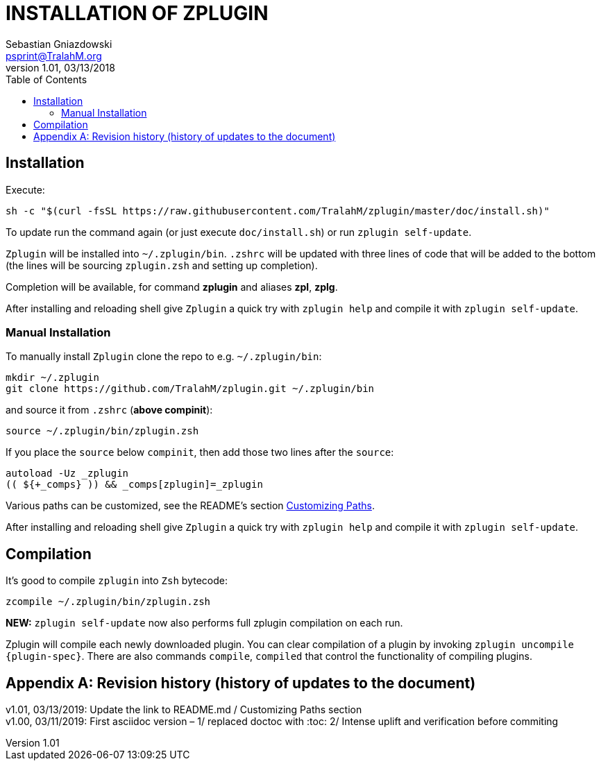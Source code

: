 # INSTALLATION OF ZPLUGIN
Sebastian Gniazdowski <psprint@TralahM.org>
v1.01, 03/13/2018
:source-highlighter: prettify
:toc:
:toclevels: 3
:toc-placement!:

toc::[]

## Installation

Execute:

```sh
sh -c "$(curl -fsSL https://raw.githubusercontent.com/TralahM/zplugin/master/doc/install.sh)"
```

To update run the command again (or just execute `doc/install.sh`) or run `zplugin self-update`.

`Zplugin` will be installed into `~/.zplugin/bin`. `.zshrc` will be updated with
three lines of code that will be added to the bottom (the lines will be sourcing
`zplugin.zsh` and setting up completion).

Completion will be available, for command **zplugin** and aliases **zpl**, **zplg**.

After installing and reloading shell give `Zplugin` a quick try with `zplugin help`
and compile it with `zplugin self-update`.

### Manual Installation

To manually install `Zplugin` clone the repo to e.g. `~/.zplugin/bin`:

```sh
mkdir ~/.zplugin
git clone https://github.com/TralahM/zplugin.git ~/.zplugin/bin
```

and source it from `.zshrc` (**above compinit**):

```sh
source ~/.zplugin/bin/zplugin.zsh
```

If you place the `source` below `compinit`, then add those two lines after the `source`:
```sh
autoload -Uz _zplugin
(( ${+_comps} )) && _comps[zplugin]=_zplugin
```

Various paths can be customized, see the README's section link:../README.md#customizing-paths\--other[Customizing Paths].

After installing and reloading shell give `Zplugin` a quick try with `zplugin help` and
compile it with `zplugin self-update`.

## Compilation
It's good to compile `zplugin` into `Zsh` bytecode:

```sh
zcompile ~/.zplugin/bin/zplugin.zsh
```

**NEW:** `zplugin self-update` now also performs full zplugin compilation on each run.

Zplugin will compile each newly downloaded plugin. You can clear compilation of
a plugin by invoking `zplugin uncompile {plugin-spec}`. There are also commands
`compile`, `compiled` that control the functionality of compiling plugins.

[appendix]
== Revision history (history of updates to the document)
v1.01, 03/13/2019: Update the link to README.md / Customizing Paths section +
v1.00, 03/11/2019: First asciidoc version – 1/ replaced doctoc with :toc: 2/ Intense uplift and verification before commiting +
